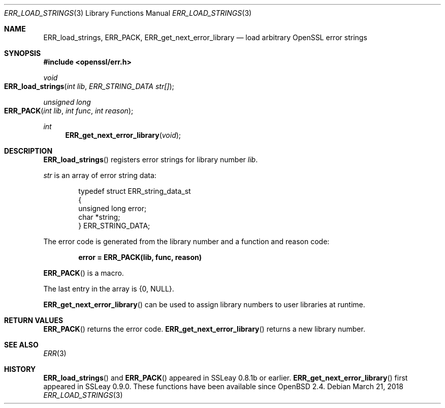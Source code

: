 .\"	$OpenBSD: ERR_load_strings.3,v 1.6 2018/03/21 06:44:51 schwarze Exp $
.\"	OpenSSL 05ea606a May 20 20:52:46 2016 -0400
.\"
.\" This file was written by Ulf Moeller <ulf@openssl.org>.
.\" Copyright (c) 2000 The OpenSSL Project.  All rights reserved.
.\"
.\" Redistribution and use in source and binary forms, with or without
.\" modification, are permitted provided that the following conditions
.\" are met:
.\"
.\" 1. Redistributions of source code must retain the above copyright
.\"    notice, this list of conditions and the following disclaimer.
.\"
.\" 2. Redistributions in binary form must reproduce the above copyright
.\"    notice, this list of conditions and the following disclaimer in
.\"    the documentation and/or other materials provided with the
.\"    distribution.
.\"
.\" 3. All advertising materials mentioning features or use of this
.\"    software must display the following acknowledgment:
.\"    "This product includes software developed by the OpenSSL Project
.\"    for use in the OpenSSL Toolkit. (http://www.openssl.org/)"
.\"
.\" 4. The names "OpenSSL Toolkit" and "OpenSSL Project" must not be used to
.\"    endorse or promote products derived from this software without
.\"    prior written permission. For written permission, please contact
.\"    openssl-core@openssl.org.
.\"
.\" 5. Products derived from this software may not be called "OpenSSL"
.\"    nor may "OpenSSL" appear in their names without prior written
.\"    permission of the OpenSSL Project.
.\"
.\" 6. Redistributions of any form whatsoever must retain the following
.\"    acknowledgment:
.\"    "This product includes software developed by the OpenSSL Project
.\"    for use in the OpenSSL Toolkit (http://www.openssl.org/)"
.\"
.\" THIS SOFTWARE IS PROVIDED BY THE OpenSSL PROJECT ``AS IS'' AND ANY
.\" EXPRESSED OR IMPLIED WARRANTIES, INCLUDING, BUT NOT LIMITED TO, THE
.\" IMPLIED WARRANTIES OF MERCHANTABILITY AND FITNESS FOR A PARTICULAR
.\" PURPOSE ARE DISCLAIMED.  IN NO EVENT SHALL THE OpenSSL PROJECT OR
.\" ITS CONTRIBUTORS BE LIABLE FOR ANY DIRECT, INDIRECT, INCIDENTAL,
.\" SPECIAL, EXEMPLARY, OR CONSEQUENTIAL DAMAGES (INCLUDING, BUT
.\" NOT LIMITED TO, PROCUREMENT OF SUBSTITUTE GOODS OR SERVICES;
.\" LOSS OF USE, DATA, OR PROFITS; OR BUSINESS INTERRUPTION)
.\" HOWEVER CAUSED AND ON ANY THEORY OF LIABILITY, WHETHER IN CONTRACT,
.\" STRICT LIABILITY, OR TORT (INCLUDING NEGLIGENCE OR OTHERWISE)
.\" ARISING IN ANY WAY OUT OF THE USE OF THIS SOFTWARE, EVEN IF ADVISED
.\" OF THE POSSIBILITY OF SUCH DAMAGE.
.\"
.Dd $Mdocdate: March 21 2018 $
.Dt ERR_LOAD_STRINGS 3
.Os
.Sh NAME
.Nm ERR_load_strings ,
.Nm ERR_PACK ,
.Nm ERR_get_next_error_library
.Nd load arbitrary OpenSSL error strings
.Sh SYNOPSIS
.In openssl/err.h
.Ft void
.Fo ERR_load_strings
.Fa "int lib"
.Fa "ERR_STRING_DATA str[]"
.Fc
.Ft unsigned long
.Fo ERR_PACK
.Fa "int lib"
.Fa "int func"
.Fa "int reason"
.Fc
.Ft int
.Fn ERR_get_next_error_library void
.Sh DESCRIPTION
.Fn ERR_load_strings
registers error strings for library number
.Fa lib .
.Pp
.Fa str
is an array of error string data:
.Bd -literal -offset indent
typedef struct ERR_string_data_st
{
        unsigned long error;
        char *string;
} ERR_STRING_DATA;
.Ed
.Pp
The error code is generated from the library number and a function and
reason code:
.Pp
.Dl error = ERR_PACK(lib, func, reason)
.Pp
.Fn ERR_PACK
is a macro.
.Pp
The last entry in the array is
.Brq 0 , Dv NULL .
.Pp
.Fn ERR_get_next_error_library
can be used to assign library numbers to user libraries at runtime.
.Sh RETURN VALUES
.Fn ERR_PACK
returns the error code.
.Fn ERR_get_next_error_library
returns a new library number.
.Sh SEE ALSO
.Xr ERR 3
.Sh HISTORY
.Fn ERR_load_strings
and
.Fn ERR_PACK
appeared in SSLeay 0.8.1b or earlier.
.Fn ERR_get_next_error_library
first appeared in SSLeay 0.9.0.
These functions have been available since
.Ox 2.4 .
